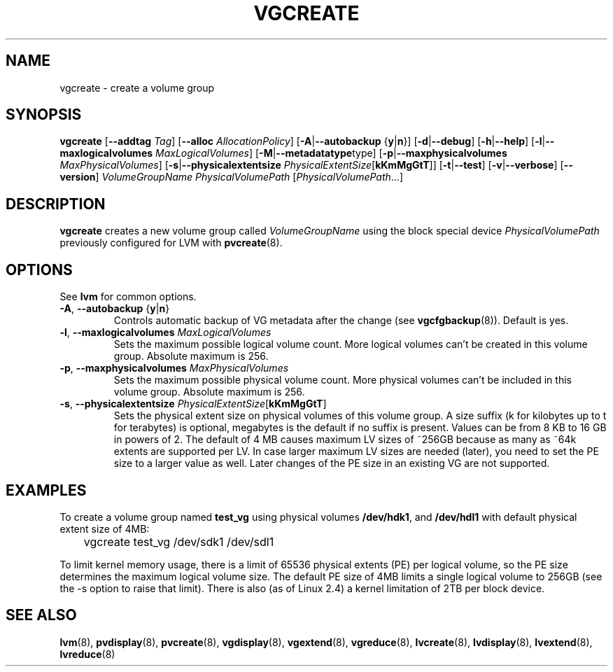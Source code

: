 .TH VGCREATE 8 "LVM TOOLS" "Sistina Software UK" \" -*- nroff -*-
.SH NAME
vgcreate \- create a volume group
.SH SYNOPSIS
.B vgcreate
.RB [ \-\-addtag
.IR Tag ]
.RB [ \-\-alloc 
.IR AllocationPolicy ]
.RB [ \-A | \-\-autobackup " {" y | n }]
.RB [ \-d | \-\-debug ]
.RB [ \-h | \-\-help ]
.RB [ \-l | \-\-maxlogicalvolumes
.IR MaxLogicalVolumes ]
.RB [ -M | \-\-metadatatype type]
.RB [ -p | \-\-maxphysicalvolumes
.IR MaxPhysicalVolumes ]
.RB [ \-s | \-\-physicalextentsize
.IR PhysicalExtentSize [ \fBkKmMgGtT\fR ]]
.RB [ \-t | \-\-test ]
.RB [ \-v | \-\-verbose ]
.RB [ \-\-version ]
.I VolumeGroupName PhysicalVolumePath
.RI [ PhysicalVolumePath ...]
.SH DESCRIPTION
.B vgcreate
creates a new volume group called
.I VolumeGroupName
using the block special device
.IR PhysicalVolumePath
previously configured for LVM with
.BR pvcreate (8).
.SH OPTIONS
See \fBlvm\fP for common options.
.TP
.BR \-A ", " \-\-autobackup " {" y | n }
Controls automatic backup of VG metadata after the change (see
.BR vgcfgbackup (8)).
Default is yes.
.TP
.BR \-l ", " \-\-maxlogicalvolumes " " \fIMaxLogicalVolumes\fR
Sets the maximum possible logical volume count.
More logical volumes can't be created in this volume group.
Absolute maximum is 256.
.TP
.BR \-p ", " \-\-maxphysicalvolumes " " \fIMaxPhysicalVolumes\fR
Sets the maximum possible physical volume count.
More physical volumes can't be included in this volume group.
Absolute maximum is 256.
.TP
.BR \-s ", " \-\-physicalextentsize " " \fIPhysicalExtentSize\fR[\fBkKmMgGtT\fR]
Sets the physical extent size on physical volumes of this volume group.
A size suffix (k for kilobytes up to t for terabytes) is optional, megabytes
is the default if no suffix is present.  Values can be from 8 KB to 16 GB in
powers of 2. The default of 4 MB causes maximum LV sizes of ~256GB because as
many as ~64k extents are supported per LV. In case larger maximum LV sizes are
needed (later), you need to set the PE size to a larger value as well. Later
changes of the PE size in an existing VG are not supported.
.SH EXAMPLES
To create a volume group named
.B test_vg 
using physical volumes
.BR /dev/hdk1 ", and " /dev/hdl1
with default physical extent size of 4MB:
.nf

\	vgcreate test_vg /dev/sdk1 /dev/sdl1

.fi
To limit kernel memory usage, there is a limit of 65536 physical extents
(PE) per logical volume, so the PE size determines the maximum logical volume
size.  The default PE size of 4MB limits a single logical volume to 256GB (see
the -s option to raise that limit).
There is also (as of Linux 2.4) a kernel limitation of 2TB per block device.
.SH SEE ALSO
.BR lvm (8),
.BR pvdisplay (8),
.BR pvcreate (8),
.BR vgdisplay (8),
.BR vgextend (8),
.BR vgreduce (8),
.BR lvcreate (8),
.BR lvdisplay (8),
.BR lvextend (8),
.BR lvreduce (8)
